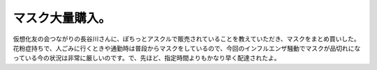 ﻿マスク大量購入。
################


仮想化友の会つながりの長谷川さんに、ぽちっとアスクルで販売されていることを教えていただき、マスクをまとめ買いした。花粉症持ちで、人ごみに行くときや通勤時は普段からマスクをしているので、今回のインフルエンザ騒動でマスクが品切れになっている今の状況は非常に厳しいのです。で、先ほど、指定時間よりもかなり早く配達されたよ。





.. author:: mkouhei
.. categories:: 生活, 
.. tags::


